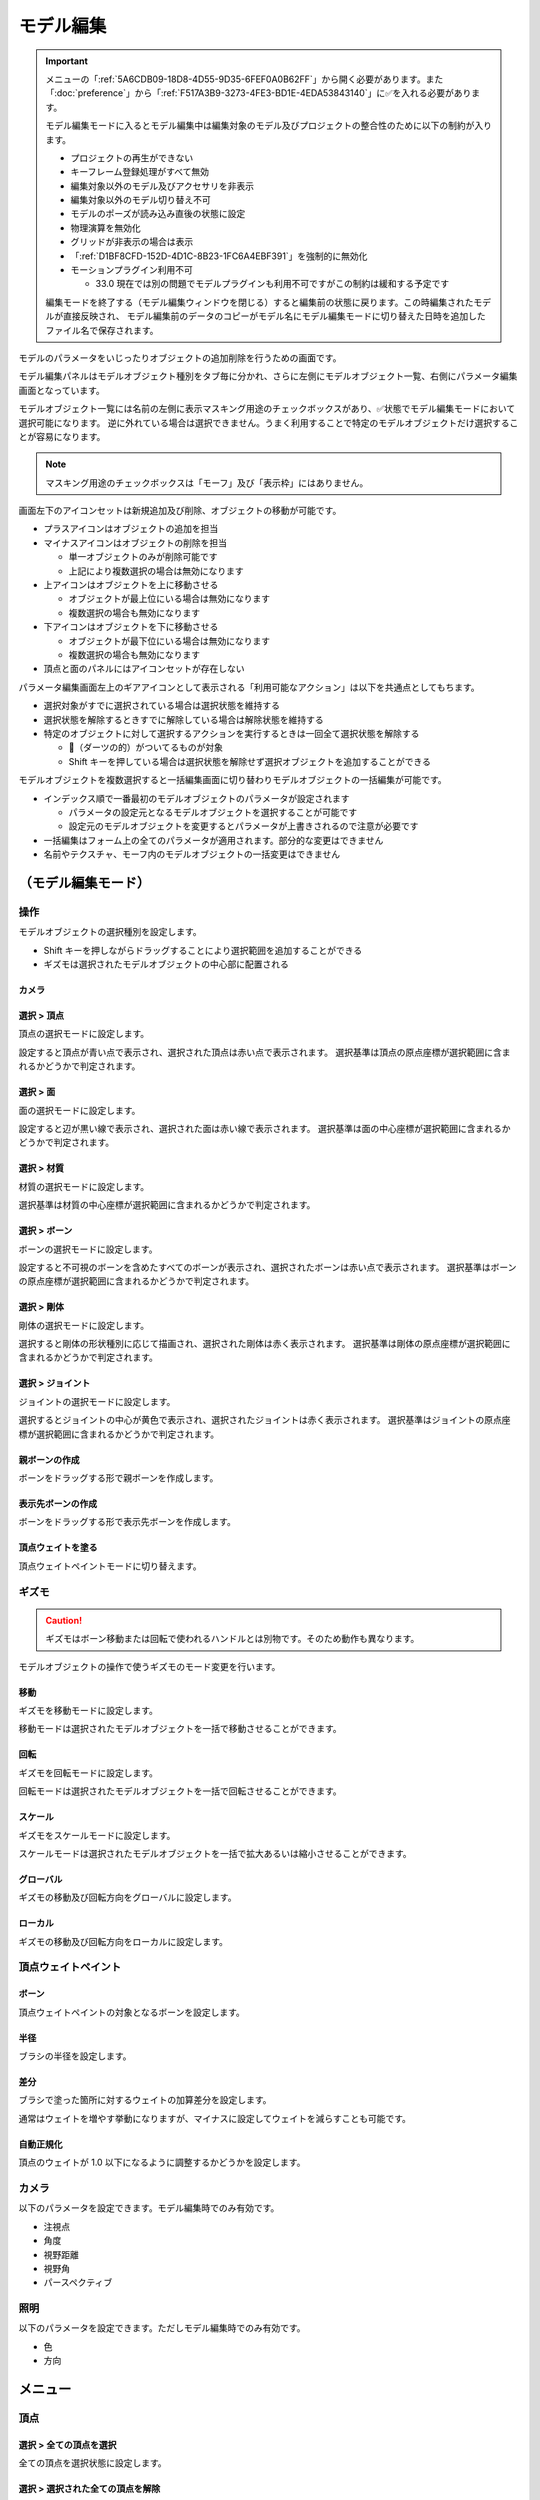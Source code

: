 ==========================================
モデル編集
==========================================

.. important::
   メニューの「:ref:`5A6CDB09-18D8-4D55-9D35-6FEF0A0B62FF`」から開く必要があります。また「:doc:`preference`」から「:ref:`F517A3B9-3273-4FE3-BD1E-4EDA53843140`」に✅を入れる必要があります。

   モデル編集モードに入るとモデル編集中は編集対象のモデル及びプロジェクトの整合性のために以下の制約が入ります。

   * プロジェクトの再生ができない
   * キーフレーム登録処理がすべて無効
   * 編集対象以外のモデル及びアクセサリを非表示
   * 編集対象以外のモデル切り替え不可
   * モデルのポーズが読み込み直後の状態に設定
   * 物理演算を無効化
   * グリッドが非表示の場合は表示
   * 「:ref:`D1BF8CFD-152D-4D1C-8B23-1FC6A4EBF391`」を強制的に無効化
   * モーションプラグイン利用不可

     * 33.0 現在では別の問題でモデルプラグインも利用不可ですがこの制約は緩和する予定です

   編集モードを終了する（モデル編集ウィンドウを閉じる）すると編集前の状態に戻ります。この時編集されたモデルが直接反映され、
   モデル編集前のデータのコピーがモデル名にモデル編集モードに切り替えた日時を追加したファイル名で保存されます。

モデルのパラメータをいじったりオブジェクトの追加削除を行うための画面です。

モデル編集パネルはモデルオブジェクト種別をタブ毎に分かれ、さらに左側にモデルオブジェクト一覧、右側にパラメータ編集画面となっています。

モデルオブジェクト一覧には名前の左側に表示マスキング用途のチェックボックスがあり、✅状態でモデル編集モードにおいて選択可能になります。
逆に外れている場合は選択できません。うまく利用することで特定のモデルオブジェクトだけ選択することが容易になります。

.. note::
   マスキング用途のチェックボックスは「モーフ」及び「表示枠」にはありません。

画面左下のアイコンセットは新規追加及び削除、オブジェクトの移動が可能です。

- プラスアイコンはオブジェクトの追加を担当
- マイナスアイコンはオブジェクトの削除を担当

  - 単一オブジェクトのみが削除可能です
  - 上記により複数選択の場合は無効になります

- 上アイコンはオブジェクトを上に移動させる

  - オブジェクトが最上位にいる場合は無効になります
  - 複数選択の場合も無効になります

- 下アイコンはオブジェクトを下に移動させる

  - オブジェクトが最下位にいる場合は無効になります
  - 複数選択の場合も無効になります

- 頂点と面のパネルにはアイコンセットが存在しない

パラメータ編集画面左上のギアアイコンとして表示される「利用可能なアクション」は以下を共通点としてもちます。

- 選択対象がすでに選択されている場合は選択状態を維持する
- 選択状態を解除するときすでに解除している場合は解除状態を維持する
- 特定のオブジェクトに対して選択するアクションを実行するときは一回全て選択状態を解除する

  - 🎯（ダーツの的）がついてるものが対象
  - Shift キーを押している場合は選択状態を解除せず選択オブジェクトを追加することができる

モデルオブジェクトを複数選択すると一括編集画面に切り替わりモデルオブジェクトの一括編集が可能です。

- インデックス順で一番最初のモデルオブジェクトのパラメータが設定されます

  - パラメータの設定元となるモデルオブジェクトを選択することが可能です
  - 設定元のモデルオブジェクトを変更するとパラメータが上書きされるので注意が必要です

- 一括編集はフォーム上の全てのパラメータが適用されます。部分的な変更はできません
- 名前やテクスチャ、モーフ内のモデルオブジェクトの一括変更はできません

（モデル編集モード）
******************************************

操作
==========================================

モデルオブジェクトの選択種別を設定します。

- Shift キーを押しながらドラッグすることにより選択範囲を追加することができる
- ギズモは選択されたモデルオブジェクトの中心部に配置される

カメラ
------------------------------------------

選択 > 頂点
----------------------------------------------------------------------

頂点の選択モードに設定します。

設定すると頂点が青い点で表示され、選択された頂点は赤い点で表示されます。
選択基準は頂点の原点座標が選択範囲に含まれるかどうかで判定されます。

選択 > 面
----------------------------------------------------------------------

面の選択モードに設定します。

設定すると辺が黒い線で表示され、選択された面は赤い線で表示されます。
選択基準は面の中心座標が選択範囲に含まれるかどうかで判定されます。

選択 > 材質
----------------------------------------------------------------------

材質の選択モードに設定します。

選択基準は材質の中心座標が選択範囲に含まれるかどうかで判定されます。

選択 > ボーン
----------------------------------------------------------------------

ボーンの選択モードに設定します。

設定すると不可視のボーンを含めたすべてのボーンが表示され、選択されたボーンは赤い点で表示されます。
選択基準はボーンの原点座標が選択範囲に含まれるかどうかで判定されます。

選択 > 剛体
----------------------------------------------------------------------

剛体の選択モードに設定します。

選択すると剛体の形状種別に応じて描画され、選択された剛体は赤く表示されます。
選択基準は剛体の原点座標が選択範囲に含まれるかどうかで判定されます。

選択 > ジョイント
----------------------------------------------------------------------

ジョイントの選択モードに設定します。

選択するとジョイントの中心が黄色で表示され、選択されたジョイントは赤く表示されます。
選択基準はジョイントの原点座標が選択範囲に含まれるかどうかで判定されます。

親ボーンの作成
------------------------------------------

ボーンをドラッグする形で親ボーンを作成します。

表示先ボーンの作成
------------------------------------------

ボーンをドラッグする形で表示先ボーンを作成します。

頂点ウェイトを塗る
------------------------------------------

頂点ウェイトペイントモードに切り替えます。

ギズモ
==========================================

.. caution::
   ギズモはボーン移動または回転で使われるハンドルとは別物です。そのため動作も異なります。

モデルオブジェクトの操作で使うギズモのモード変更を行います。

移動
----------------------------------------------------------------------

ギズモを移動モードに設定します。

移動モードは選択されたモデルオブジェクトを一括で移動させることができます。

回転
----------------------------------------------------------------------

ギズモを回転モードに設定します。

回転モードは選択されたモデルオブジェクトを一括で回転させることができます。

スケール
----------------------------------------------------------------------

ギズモをスケールモードに設定します。

スケールモードは選択されたモデルオブジェクトを一括で拡大あるいは縮小させることができます。

グローバル
----------------------------------------------------------------------

ギズモの移動及び回転方向をグローバルに設定します。

ローカル
----------------------------------------------------------------------

ギズモの移動及び回転方向をローカルに設定します。

頂点ウェイトペイント
==========================================

ボーン
----------------------------------------------------------------------

頂点ウェイトペイントの対象となるボーンを設定します。

半径
----------------------------------------------------------------------

ブラシの半径を設定します。

差分
----------------------------------------------------------------------

ブラシで塗った箇所に対するウェイトの加算差分を設定します。

通常はウェイトを増やす挙動になりますが、マイナスに設定してウェイトを減らすことも可能です。

自動正規化
----------------------------------------------------------------------

頂点のウェイトが 1.0 以下になるように調整するかどうかを設定します。

カメラ
==========================================

以下のパラメータを設定できます。モデル編集時でのみ有効です。

- 注視点
- 角度
- 視野距離
- 視野角
- パースペクティブ

照明
==========================================

以下のパラメータを設定できます。ただしモデル編集時でのみ有効です。

- 色
- 方向

メニュー
******************************************

頂点
==========================================

選択 > 全ての頂点を選択
----------------------------------------------------------------------

全ての頂点を選択状態に設定します。

選択 > 選択された全ての頂点を解除
----------------------------------------------------------------------

選択された全ての頂点を選択状態を解除します。

選択 > 選択された頂点が含まれる面を選択 🎯
----------------------------------------------------------------------

選択された頂点に含まれる面をすべて選択状態にします。

選択 > 選択された頂点が含まれる材質を選択 🎯
----------------------------------------------------------------------

選択された頂点に含まれる材質をすべて選択状態にします。

選択 > 選択された頂点が含まれる頂点モーフを選択 🎯
----------------------------------------------------------------------

選択された頂点に含まれる頂点モーフをすべて選択状態にします。

選択 > 選択された頂点が含まれるテクスチャモーフを選択 🎯
----------------------------------------------------------------------

選択された頂点に含まれるテクスチャモーフをすべて選択状態にします。

選択 > 次の種類に該当する頂点を選択 🎯
----------------------------------------------------------------------

以下の頂点種別に該当する全ての頂点を選択状態に設定します。

- BDEF1
- BDEF2
- BDEF4
- SDEF
- QDEF

マスキング > 選択された全ての頂点をマスキング
----------------------------------------------------------------------

選択された頂点をマスキングします。

マスキング > 選択された全ての頂点のマスキングを解除
----------------------------------------------------------------------

選択された全ての頂点をマスキング状態を解除します。

マスキング > 選択された面が含まれる材質を選択 🎯
----------------------------------------------------------------------

選択された面に含まれる材質をすべて選択状態にします。

マスキング > 全ての頂点のマスキング状態を反転
----------------------------------------------------------------------

全ての頂点のマスキング状態を反転します。

ボーン > 選択された頂点の中心にボーンを追加
----------------------------------------------------------------------

選択された頂点の中心点にボーンを追加します。

ボーンの位置が選択された頂点の中心点にあること以外は「新規ボーン作成」と同じです。

モーフ > 選択された頂点を頂点モーフに追加
----------------------------------------------------------------------

選択された頂点を指定した頂点モーフに追加します。頂点モーフが一つもない場合は実行できません。

モーフ > 選択された頂点をテクスチャモーフに追加
----------------------------------------------------------------------

選択された頂点を指定したテクスチャモーフに追加します。頂点モーフが一つもない場合は実行できません。

ウェイト転送 > ファイルから読み込み
----------------------------------------------------------------------

.. caution::
   ファイル仕様上 QDEF で設定された頂点情報を復元することができません（BDEF4 として設定されます）

   また「`PMXEditor ウェイト転送プラグイン <https://bowlroll.net/file/375>`_」の読み込み処理と異なり、最も近い頂点であっても明らかに離れている場合はスキップします

ウェイト転送で保存したファイルを読み込み、最も近い頂点に対して以下を再設定します。

- 位置
- 法線
- 設定されているボーン名
- ボーンウェイト
- SDEF 情報

ウェイト転送 > ファイルに保存
----------------------------------------------------------------------

選択されている頂点（頂点が一切選択されていない場合は全ての頂点）の以下の情報を保存します。これらの情報は「`PMXEditor ウェイト転送プラグイン <https://bowlroll.net/file/375>`_」で出力されるものと互換性があります。

- 位置
- 法線
- 設定されているボーン名
- ボーンウェイト
- SDEF 情報

面
=========================================

選択 > 全ての面を選択
----------------------------------------------------------------------

全ての面を選択状態に設定します。

選択 > 選択された全ての面を解除
----------------------------------------------------------------------

選択された全ての面を選択状態を解除します。

マスキング > 選択された全ての面をマスキング
----------------------------------------------------------------------

選択された面をマスキングします。

マスキング > 選択された全ての面のマスキングを解除
----------------------------------------------------------------------

選択された全ての面をマスキング状態を解除します。

マスキング > 全ての面のマスキング状態を反転
----------------------------------------------------------------------

全ての面のマスキング状態を反転します。

材質
==========================================

選択 > 全ての材質を選択
----------------------------------------------------------------------

全ての材質を選択状態に設定します。

選択 > 選択された全ての材質を解除
----------------------------------------------------------------------

選択された全ての材質を選択状態を解除します。

選択 > 選択された材質に含まれる全てのボーンを選択する 🎯
----------------------------------------------------------------------

選択された材質に含まれるボーン（厳密には面と頂点を経由した上で頂点に設定されているボーン）をすべて選択状態にします。

選択 > 選択された材質に含まれる全ての面を選択する 🎯
----------------------------------------------------------------------

選択された材質に含まれる面をすべて選択状態にします。

選択 > 選択された材質に含まれる全ての頂点を選択する 🎯
----------------------------------------------------------------------

選択された材質に含まれる頂点（面を経由）をすべて選択状態にします。

マスキング > 選択された全ての材質をマスキング
----------------------------------------------------------------------

選択された材質をマスキングします。

マスキング > 選択された全ての材質のマスキングを解除
----------------------------------------------------------------------

選択された全ての材質をマスキング状態を解除します。

マスキング > 全ての材質のマスキング状態を反転
----------------------------------------------------------------------

全ての材質のマスキング状態を反転します。

マスキング > 選択された材質を材質モーフに追加
----------------------------------------------------------------------

選択された材質を指定した材質モーフに追加します。材質モーフが一つもない場合は実行できません。

材質をマージする
----------------------------------------------------------------------

選択された材質をひとつ上にある材質にまとめます。選択された材質が最初にある場合は実行できません。

次のモデルにある材質からコピーする
----------------------------------------------------------------------

プロジェクト内にある編集中のモデル以外のモデルにある材質を指定して材質をコピーして追加します。

コピーされた材質は編集中のモデルの材質の末尾に追加されます。

ファイル (.obj) から材質を作成する
----------------------------------------------------------------------

ファイル（ ``.obj`` 形式のみ）を材質として作成して追加します。

* 頂点、法線、テクスチャ座標、頂点のインデックスがコピーされます
* 複数の形状があってもひとつの材質としてまとめられます
* ``obj`` ファイルに設定された材質設定は無視されます

大きさを変えたい場合は一回実行した後対象の材質を選択してギズモのスケールを選択して拡大あるいは縮小を行ってください。

ボーン
==========================================

選択 > 全てのボーンを選択
----------------------------------------------------------------------

全てのボーンを選択状態に設定します。

選択 > 選択された全てのボーンを解除
----------------------------------------------------------------------

選択された全てのボーンを選択状態を解除します。

選択 > 選択されたボーンが含まれる頂点を選択 🎯
----------------------------------------------------------------------

選択されたボーンに含まれる頂点をすべて選択状態にします。

選択 > 選択されたボーンが含まれるモーフを選択 🎯
----------------------------------------------------------------------

選択されたボーンに含まれるモーフをすべて選択状態にします。

選択 > 選択されたボーンが含まれる剛体を選択 🎯
----------------------------------------------------------------------

選択されたボーンに含まれる剛体をすべて選択状態にします。

選択 > 全ての表示ボーンを選択 🎯
----------------------------------------------------------------------

「表示」が有効な全てのボーンを選択状態に設定します。

選択 > 全ての移動可能ボーンを選択 🎯
----------------------------------------------------------------------

「回転可能」設定が有効な全てのボーンを選択状態に設定します。

選択 > 全ての移動可能ボーンを選択 🎯
----------------------------------------------------------------------

「移動可能」設定が有効な全てのボーンを選択状態に設定します。

マスキング > 選択された全てのボーンをマスキング
----------------------------------------------------------------------

選択されたボーンをマスキングします。

マスキング > 選択された全てのボーンのマスキングを解除
----------------------------------------------------------------------

選択された全てのボーンをマスキング状態を解除します。

マスキング > 全てのボーンのマスキング状態を反転
----------------------------------------------------------------------

全てのボーンのマスキング状態を反転します。

ボーン > 選択されたボーンを IK ボーンに追加
----------------------------------------------------------------------

選択されたボーンを指定した IK の IK リンクとして追加します。

表示枠 > 選択されたボーンを表示枠に追加
----------------------------------------------------------------------

選択されたボーンを指定した表示枠に追加します。予約枠への追加はできません。

モーフ > 選択されたボーンをボーンモーフに追加
----------------------------------------------------------------------

選択されたボーンを指定したボーンモーフに追加します。ボーンモーフが一つもない場合は実行できません。

新規追加
----------------------------------------------------------------------

ボーンを新規に作成して以下のどちらかに追加します。

* 最後尾
* 選択したオブジェクトの後ろ

コピーを追加
----------------------------------------------------------------------

選択されたボーンの複製を以下のどちらかに追加します。

* 最後尾
* 選択したオブジェクトの後ろ

接続先ボーンを作成
----------------------------------------------------------------------

選択されたボーンの複製を接続先ボーンとして作成して追加します。

* ボーン名に日本語の場合は「先」を、英語の場合は ``D`` を追加
* 作成される接続先ボーンの親は作成時に選択されたボーン

多段ボーンを作成
----------------------------------------------------------------------

多段ボーンを作成します。親と子の二種類があり、それぞれ違いがありますが選択されたボーンをコピーする点は共通です。

* 親

  * 選択されたボーンを親として、作成される多段ボーンを子として作成する
  * 作成される前に選択されたボーンが親だった場合は多段ボーンに置き換えられる
  * ボーン名に ``+`` が追加される
  * 「:ref:`CCDE11E1-3416-425D-80DF-A347F79E7BDD`」で作成される「グルーブ」の作成処理は「センター」に対してこの処理を適用したものと基本原理は同じ

* 子

  * 選択されたボーンを子として、作成される多段ボーンを親として作成する
  * 選択されたボーンの親が多段ボーンに置き換えられ、親の情報が多段ボーンに引き継がれる
  * ボーン名に ``-`` が追加される

ボーン（軸設定用）
==========================================

以下のプロパティが設定されている場合にのみ利用可能なメニューです

* 固定軸
* ローカル軸

親ボーンから設定
------------------------------------------

現在のボーンから親ボーンまでのベクトルを正規化したものを軸として設定します。親ボーンがない場合は利用できません。

接続先から設定
------------------------------------------

現在のボーンから接続先ボーンあるいは接続先原点までのベクトルを正規化したものを軸として設定します。

次のボーンから設定
------------------------------------------

現在のボーンから選択されたボーンまでのベクトルを正規化したものを軸として設定します。

次の方向のグローバル軸から設定
------------------------------------------

グローバル軸の固定値を設定します。

.. csv-table::

   X,1/0/0
   Y,0/1/0
   Z,0/0/1

モーフ
==========================================

選択 > 全てのモーフを選択
----------------------------------------------------------------------

全てのモーフを選択状態に設定します。

選択 > 選択された全てのモーフを解除
----------------------------------------------------------------------

選択された全てのモーフを選択状態を解除します。

選択 > 選択されたモーフから該当する全てのモデルオブジェクトを選択 🎯
----------------------------------------------------------------------

選択されたモーフの種別に応じて該当する全てのモデルオブジェクトを選択状態に設定します。

表示枠 > 選択されたモーフを表示枠に追加
----------------------------------------------------------------------

選択されたモーフを指定した表示枠に追加します。

モーフ > 選択されたモーフをグループモーフに追加
----------------------------------------------------------------------

選択されたモーフを指定したグループモーフに追加します。グループモーフが一つもない場合は実行できません。

モーフ > 選択されたモーフをフリップモーフに追加
----------------------------------------------------------------------

選択されたモーフを指定したフリップモーフに追加します。モデルのバージョンが 2.1 未満あるいはフリップモーフが一つもない場合は実行できません。

新規追加
----------------------------------------------------------------------

モーフを新規に作成して以下のどちらかに追加します。

* 最後尾
* 選択したオブジェクトの後ろ

コピーを追加
----------------------------------------------------------------------

選択されたモーフの複製を以下のどちらかに追加します。

* 最後尾
* 選択したオブジェクトの後ろ

ポーズファイルからボーンモーフを作成
----------------------------------------------------------------------

``vpd`` 形式のポーズファイルから編集中のモデルに存在するボーンの差分をとって差分が存在するものをボーンモーフとして作成します。

作成されるボーンモーフの名前はポーズファイル名で作成されます。

モデルファイルから頂点モーフを作成
----------------------------------------------------------------------

モデルファイルから編集中のモデルと一致する頂点の差分をとって差分が存在するものを頂点モーフとして作成します。編集中のモデルと読み込まれるモデルの頂点数は必ず一致させる必要があります。

作成される頂点モーフの名前はモデルファイル名で作成されます。

表示枠
==========================================

選択 > 全ての表示枠を選択
----------------------------------------------------------------------

全ての表示枠を選択状態に設定します。

選択 > 選択された全ての表示枠を解除
----------------------------------------------------------------------

選択された全ての表示枠を選択状態を解除します。

選択 > 選択された表示枠から該当するボーンまたはモーフを選択
----------------------------------------------------------------------

選択された表示枠に含まれるボーンあるいはモーフを選択状態に設定します。

剛体
==========================================

選択 > 全ての剛体を選択
----------------------------------------------------------------------

全ての剛体を選択状態に設定します。

選択 > 選択された全ての剛体を解除
----------------------------------------------------------------------

選択された全ての剛体を選択状態を解除します。

選択 > 選択された剛体から該当する全てのボーンを選択 🎯
----------------------------------------------------------------------

選択された剛体に設定されているボーンを全て選択状態に設定します。

マスキング > 選択された全ての剛体をマスキング
----------------------------------------------------------------------

選択された剛体をマスキングします。

マスキング > 選択された全ての剛体のマスキングを解除
----------------------------------------------------------------------

選択された全ての剛体をマスキング状態を解除します。

マスキング > 全ての剛体のマスキング状態を反転
----------------------------------------------------------------------

全ての剛体のマスキング状態を反転します。

新規追加
----------------------------------------------------------------------

剛体を新規に作成して以下のどちらかに追加します。

* 最後尾
* 選択したオブジェクトの後ろ

ふたつの剛体から中間ジョイントを作成
----------------------------------------------------------------------

選択されたふたつの剛体の中間位置にジョイントを作成します。

作成されるジョイントは以下の条件で作成され、それ以外は初期値で設定されます。

* 名前は剛体Aとなる剛体の名前をコピー
* 位置は選択されたふたつの剛体の中間地点で設定
* ``6-DOF with Spring`` として設定
* 剛体Aはインデックス順で先に来る方
* 剛体Bはインデックス順で後に来る方

コピーを追加
----------------------------------------------------------------------

選択された剛体の複製を以下のどちらかに追加します。

* 最後尾
* 選択したオブジェクトの後ろ

ジョイント
==========================================

選択 > 全てのジョイントを選択
----------------------------------------------------------------------

全てのジョイントを選択状態に設定します。

選択 > 選択された全てのジョイントを解除
----------------------------------------------------------------------

選択された全てのジョイントを選択状態を解除します。

選択 > 選択されたジョイントから該当する全てのボーンを選択 🎯
----------------------------------------------------------------------

選択されたジョイントに設定されている剛体経由のボーンを全て選択状態に設定します。

選択 > 選択されたジョイントから該当する全ての剛体を選択 🎯
----------------------------------------------------------------------

選択されたジョイントに設定されている剛体を全て選択状態に設定します。

マスキング > 選択された全てのジョイントをマスキング
----------------------------------------------------------------------

選択されたジョイントをマスキングします。

マスキング > 選択された全てのジョイントのマスキングを解除
----------------------------------------------------------------------

選択された全てのジョイントをマスキング状態を解除します。

マスキング > 全てのジョイントのマスキング状態を反転
----------------------------------------------------------------------

全てのジョイントのマスキング状態を反転します。

新規追加
----------------------------------------------------------------------

剛体をジョイントに作成して以下のどちらかに追加します。

* 最後尾
* 選択したオブジェクトの後ろ

コピーを追加
----------------------------------------------------------------------

選択されたジョイントの複製を以下のどちらかに追加します。

* 最後尾
* 選択したオブジェクトの後ろ

ソフトボディ
==========================================

選択 > 全てのソフトボディを選択
----------------------------------------------------------------------

全てのソフトボディを選択状態に設定します。

選択 > 選択された全てのソフトボディを解除
----------------------------------------------------------------------

選択された全てのソフトボディを選択状態を解除します。

マスキング > 選択された全てのソフトボディをマスキング
----------------------------------------------------------------------

選択されたソフトボディをマスキングします。

マスキング > 選択された全てのソフトボディのマスキングを解除
----------------------------------------------------------------------

選択された全てのソフトボディをマスキング状態を解除します。

マスキング > 全てのソフトボディのマスキング状態を反転
----------------------------------------------------------------------

全てのソフトボディのマスキング状態を反転します。

新規追加
----------------------------------------------------------------------

ソフトボディを新規に作成して以下のどちらかに追加します。

* 最後尾
* 選択したオブジェクトの後ろ

コピーを追加
----------------------------------------------------------------------

選択されたソフトボディの複製を以下のどちらかに追加します。

* 最後尾
* 選択したオブジェクトの後ろ

測定タブ
******************************************

モデルの測定情報を表示します。以下の情報が左パネルに表示されます。

- 頂点数
- 面数
- 材質数
- テクスチャ数
- ボーン数
- IKボーン数
- モーフ数
- 表情枠数
- 剛体数
- ジョイント数
- ソフトボディ数

一括モデル変形
==========================================

.. note::
   一括モデル変形はモデルオブジェクトの位置情報のみ更新します。

モデルを「身長ベース」あるいは「数値入力」により指定された数値にしたがって一括に変形を行います。

身長ベース
------------------------------------------

「`身長158cmプラグイン <https://seiga.nicovideo.jp/seiga/im2597790>`_」とほぼ同等の処理を行います。

身長ベースの場合は「数値入力」の Scale を「拡大率」で適用したものと同じ処理を行います。

.. note::
   「A. MMD におけるモデルの身長」は全ての頂点位置のうち Y の最低値と最高値の差分をとった値で計算されます。

.. csv-table::

   A. MMD におけるモデルの身長,モデルの身長を MMD における表示単位で表示します。読み取り専用です。
   B. MMD におけるセンチメートル単位,MMD における表示単位をセンチメートル単位に変換した時の数値を指定します。
   C. 補正用途のセンチメートル,靴や帽子などによりかさ上げされる分を補正するためのセンチメートル単位の数値を指定します。
   センチメートル単位のモデルの身長 (A * B + C),計算した結果を表示します。この値を変更すると拡大率が変わります。
   拡大率,計算結果と変更した結果の拡大率の差分を表示します。

「センチメートル単位のモデルの身長」の値を変更したうえで「適用」するとモデル変形が実行されます。また「リセット」で初期値に戻すことができます。

数値入力
------------------------------------------

数値入力は入力された Translation/Rotation/Scale を行列に変換して一括適用する処理を実行します。

- Translation
- Rotation
- Scale

情報タブ
******************************************

.. image:: images/model/info_tab.png

名称
==========================================

モデル名を指定します。PMD の場合のみ２０バイトの文字制限があります。

コメント
==========================================

コメントの入力欄です。PMD の場合のみ２５６バイトの文字制限があります。

文字エンコード
==========================================

.. caution::
   MikuMikuDance では UTF-16 のみが利用可能です。PMD の場合は仕様上 ShiftJIS 固定です。

文字コードを以下から指定します

- UTF-16
- UTF-8

追加 UV 数
==========================================

.. note::
   追加 UV は基本的にエフェクトで使われます。頂点数に応じてモデルのファイルサイズが肥大化するので必要な場合にのみ入れてください。

   材質に頂点色あるいはスフィアマップのサブテクスチャが有効の場合は拡張 UV のうち 1 番目が利用されます。

頂点に付与する追加 UV 数を 0-4 の間で指定します。

頂点タブ
******************************************

.. image:: images/model/vertex_tab.png

頂点座標
==========================================

頂点の座標を指定します

法線座標
==========================================

.. warning::
   全て 0 にすると不正な法線になり描画異常をきたす恐れがあるので指定しないてください。

法線のベクトルを指定します

UV座標
==========================================

.. note::
   0 未満または 1 以上の場合はミラーリングされます

UV（テクスチャ）座標を指定します。テクスチャ座標は対応する材質のテクスチャでメッシュとして表示されます。

所属材質
==========================================

頂点が属している材質名が表示されます。左隣のリンクボタンで該当材質の編集画面に遷移します。

エッジ幅
==========================================

頂点単位のエッジ幅を指定します（PMD の場合はエッジの有無のみが設定可能です）。

描画時は頂点のエッジ幅と材質のエッジ幅の乗算によりエッジ幅が決定されます。

頂点種別と影響ボーン
==========================================

.. caution::
   ボーンが未指定の場合は内部的にダミーボーンが設定されます。これはモデル描画を破綻させる原因になるため何らかのボーンを設定する必要があります。

頂点の変形方法を以下から指定します。ボーン選択左隣のリンクボタンで該当ボーンの編集画面に遷移します。

.. csv-table::

   種別,変形方法,ボーン指定数,備考
   BDEF1,線形ブレンド,1,ウェイト固定
   BDEF2,線形ブレンド,2,PMD はこの形式のみ対応かつ％単位設定
   BDEF4,線形ブレンド,4,ウェイトの合計が 1.0 を超える場合は自動的に正規化
   SDEF,球形ブレンド,2,MMD 特有で実装によって変形が変わる可能性あり
   QDEF,デュアルクォータニオン,4,ウェイトの取り扱いは BDEF4 と同じ、MMD 未対応

SDEF を指定した場合は以下の項目が追加されます

- C
- R0
- R1

面タブ
******************************************

.. image:: images/model/face_tab.png

材質タブ
******************************************

.. image:: images/model/material_tab.png

画面右側の材質一覧にあるチェックボックスで材質単位で表示非表示の切り替えが可能です。

名称
==========================================

.. note::
   PMD は仕様上材質名を持つことができないため便宜上の名前が設定されます。

材質名を指定します

環境光色（アンビエント）
==========================================

.. important::
   材質の基本色は以下の計算式で決定されます。

       ``環境光色`` + ``拡散色`` * ``照明色`` + ``鏡面光色`` * ``計算済みの反射強度``

照明が当たらないときの色を指定します。

拡散色（ディフューズ）
==========================================

照明に当たった時の色を指定します。透明度の指定が可能です。

鏡面光色（スペキュラー）
==========================================

反射した時の色を指定します。

鏡面光色の強度
==========================================

反射強度を設定します。0 の場合は鏡面光の計算自体がスキップされます。

エッジ色
==========================================

エッジ色を指定します。透明度は「エッジ色の透明度」で別途指定します。

エッジ色の透明度
==========================================

エッジの透明度を指定します。

エッジ幅
==========================================

エッジの幅（太さ）を指定します。

描画時は頂点のエッジ幅と材質のエッジ幅の乗算によりエッジ幅が決定されます。

Primitive Type
==========================================

.. caution::
   三角以外は PMX 2.1 から導入されたもののため MikuMikuDance では利用できません。

描画プリミティブを以下から指定します

- 三角（トライアングル）
- 線（ライン）
- 点（ポイント）

SphereMap Type
==========================================

.. caution::
   サブテクスチャは頂点カラーと混在することができません。

スフィアマップの種別を指定します。サブテクスチャを利用する場合のみ拡張 UV1 が利用されます。

- なし
- 乗算
- 加算
- サブテクスチャ

テクスチャ
==========================================

.. note::
   モデルのテクスチャで利用可能な拡張子は以下の通りです。

   * png
   * jpg
   * bmp
   * tga

   PMD の場合のみパス名に対して２０バイトの制限があります。

歯車アイコンをクリックするとメニューが表示され以下の処理を行うことが出来ます

.. csv-table::

   項目,説明
   拡散光テクスチャを設定,拡散光テクスチャをファイルから読み込んで設定します
   スフィアマップテクスチャを設定,スフィアマップテクスチャをファイルから読み込んで設定します
   トゥーンテクスチャを設定,トゥーンテクスチャをファイルから読み込んで設定します
   拡散光テクスチャをクリア,拡散光テクスチャを無効にします
   スフィアマップテクスチャをクリア,スフィアマップテクスチャを無効にします
   トゥーンテクスチャをクリア,トゥーンテクスチャを無効にします

拡散光テクスチャ
------------------------------------------

拡散光テクスチャの中身を表示します。

「UV メッシュを表示する」を有効にすると材質に対応する頂点のテクスチャ座標のメッシュが表示されます。

スフィアマップテクスチャ
------------------------------------------

スフィアマップテクスチャの中身を表示します。

「UV メッシュを表示する」を有効にすると材質に対応する頂点の法線のメッシュが表示されます。

トゥーンテクスチャ
------------------------------------------

トゥーンテクスチャの中身を表示します。

カリング無効（両面描画）
==========================================

.. tip::
   両面描画は描画処理速度が影響が出るため、裏面を描画する必要がない不透明な材質の場合はチェックを外したままにしましょう。

カリングを無効にするかどうかを指定します。無効にした場合は両面描画されます。

地面影の投影対象
==========================================

地面影の投影対象にするかどうかを指定します。

スカイドームなどのオブジェクトを覆う系の材質を投影対象から外したいときに使います。

セルフシャドウの投影対象
==========================================

セルフシャドウの投影対象にするかどうかを指定します。内部的にはセルフシャドウマップテクスチャへの描画判定に利用されます。

利用想定は「地面影の投影対象」と同じです。

セルフシャドウ
==========================================

セルフシャドウの投影結果を反映して描画するかどうかを指定します。

セルフシャドウによる影を落としたくない用途で外したいときに使います。

エッジ
==========================================

エッジの描画対象とするかどうかを指定します。この設定が無効になっている場合はエッジの描画がされなくなるためエッジ設定がすべて無視されます。

頂点カラー
==========================================

.. caution::
   PMX 2.1 から導入されたもののため MikuMikuDance では利用できません。またそれ故にエフェクト側の対応が皆無であるため利用機会は少ないかもしれません。

   PMX の仕様上、頂点カラーはサブテクスチャと混在することができません。

頂点カラーを使用するかどうかを指定します。頂点カラーを利用する場合は拡張 UV の1番目が頂点の色として利用されます。

ボーンタブ
******************************************

.. image:: images/model/bone_tab.png

名称
==========================================

.. important::
   ボーン名は VMD の仕様のため出来る限り７文字以内（厳密には１５バイト以内）収めてください。これを超えると VMD 読み込み時にボーン変形が正しく適用されない問題が発生します。
   ただし利用者が操作しないボーン、例えばボーン表示先などは変形させて保存しない限りは問題ありません。また NMD のみ利用する場合は文字制限を気にする必要はありません。

   ボーン名はモーションの挙動にも関わるためモデルのボーン全体で一意になるようにして重複させないようにしてください。

   これらの問題は「:ref:`D102480C-FFFB-43BA-9561-291E1AF4255B`」を利用することで検出することができます。

ボーン名を指定します。PMD の場合のみ２０バイトの制限があります。

原点座標
==========================================

ボーンの原点座標を指定します。

ボーン変形においてローカル座標を求める基準となります。

親ボーン
==========================================

親ボーンを指定します。親ボーンを指定すると親ボーンの変形に連動する形となります。

親ボーンが指定されており、かつ該当ボーンが親ボーンより先に変形される状態の場合は異常を示すために文字色が白色から黄色に変わります。
詳細は「:ref:`3BAF6B87-F383-4423-955E-AC3670F76BDE`」を参照してください。

接続先ボーン
==========================================

「接続先ボーン」が指定されている場合の接続先ボーンを指定します。

接続先原点座標
==========================================

「接続先原点座標」が指定されている場合の接続先ボーンの原点座標を指定します。

.. _3BAF6B87-F383-4423-955E-AC3670F76BDE:

変形階層
==========================================

.. note::
   ボーン変形は以下の順番でソートしてから実行されます。

   * 「物理演算後計算の有無」

     * 物理演算後計算がない方を優先

   * 変形階層順

     * 変形階層の値が小さいほど優先

   * ボーン番号順

変形階層を指定します。変形順序を制御するために利用され、PMD からの変換で複数の IK が使われている場合において変形階層が予め指定されることがあります。

親ボーン系で文字が黄色く表示されている場合は以下の問題に該当している可能性があります。これは上記のボーン変形のソート仕様に基づいて行われてるため、
子ボーンが親ボーンより先に変形する逆転現象が発生し、親ボーンの変形を考慮せずに変形されてしまう問題が発生します。

* 親ボーンが「物理演算後計算」が「有効」かつ子ボーンが「物理演算後計算」が「無効」
* 親ボーンが子ボーンより前にあり、かつ親ボーンの変形階層の値が子ボーンより大きい
* 親ボーンが子ボーンより後にあり、かつ親ボーンの変形階層の値が子ボーンと同じか大きい

移動可能
==========================================

ボーンが移動可能かどうかを指定します。

有効にすることで以下に影響します。

.. note::
   これらの項目は「操作可能」が有効である必要があります。無効の場合は回転可能であっても一切の操作ができません。

- 「移動」が選択可能になりモデル上の移動ハンドルが表示される
- ビューポート右下の移動ハンドルが利用可能になる
- 移動パラメータが設定可能になる

回転可能
==========================================

ボーンが回転可能かどうかを指定します。

有効にすることで以下に影響します。

.. note::
    これらの項目は「操作可能」が有効である必要があります。無効の場合は回転可能であっても一切の操作ができません。

- 「回転」が選択可能になりモデル上の回転ハンドルが表示される
- ビューポート右下の回転ハンドルが利用可能になる
- 回転パラメータが設定可能になる

可視
==========================================

ボーンが可視であるかどうかを指定します。

有効にすることで以下に影響します。

- ボーン接続表示
- ポーズファイル書き出し時に保存対象となる

「操作可能」が無効の場合はボーン接続表示されるのみで一切の操作できません。また、可視状態に関わらずラベルに追加しない限りタイムラインのトラックに表示されません。

不可視ボーンはボーン編集時にのみ表示されます。その際はグレーで表示されます。

操作可能
==========================================

ボーンが操作可能かどうかを指定します。

有効にすることで以下のふたつに影響します。通常は「可視」と併用で利用します。

- 「移動可能」の有効で移動ハンドルが表示される
- 「回転可能」の有効で回転ハンドルが表示される

IK 制約
==========================================

ボーンが IK 制約を持つかどうかを指定します。

ボーン接続表示において黄色で表示されます。

エフェクター（作用）ボーン
----------------------------------------------------------------------

IK の起点となるボーンを指定します。これは利用者が直接操作するボーンになります。

ターゲット（終点）ボーン
----------------------------------------------------------------------

IK の終点となるボーンを指定します。

角度
----------------------------------------------------------------------

IK リンクボーンにおいて動かせる角度を指定します。

IK リンクボーン
----------------------------------------------------------------------

起点と終点の間につながるボーンを指定します。

試行回数
----------------------------------------------------------------------

.. note::
   IK の仕組み上エフェクターボーンが極端な位置にあると位置を正しく決定することができなくなるため、試行回数に関わらず不安定になります。

IK の試行回数を指定します。

試行回数は多いほど安定度をあげますが処理負荷が大きくなります。一方で少ないほど処理負荷が小さくなりますが不安定になります。

移動付与
==========================================

ボーンに移動付与をつけるかどうかを指定します。

移動付与は親ボーンが移動したとき該当ボーンを親ボーンと同じ移動量で追従する仕組みです。移動量は付与率によって変えることができます。

付与親ボーン
----------------------------------------------------------------------

連動する付与親ボーンを指定します。

該当ボーンが付与親ボーンより先に変形される状態の場合は異常を示すために文字色が白色から黄色に変わります。
詳細は「:ref:`3BAF6B87-F383-4423-955E-AC3670F76BDE`」を参照してください。

付与率
----------------------------------------------------------------------

割合を指定します。 1.0 の場合は親ボーンと同じ移動量が適用されます。マイナスを指定すると動きをキャンセルする使い方が可能になります。

回転付与
==========================================

ボーンに回転付与をつけるかどうかを指定します。

回転付与は親ボーンが回転したとき該当ボーンを親ボーンと同じ回転量で追従する仕組みです。回転量は付与率によって変えることができます。
また親ボーンを IK リンクに設定しその IK リンクによって自動的に回転量が設定された場合も適用されます。

親ボーン
----------------------------------------------------------------------

連動する親ボーン（付与親）を指定します。

付与率
----------------------------------------------------------------------

割合を指定します。 1.0 の場合は親ボーンと同じ移動量が適用されます。マイナスを指定すると動きをキャンセルする使い方が可能になります。

固定軸
==========================================

ボーンに固定軸を持つかを指定します。

固定軸を設定するとグローバル及びローカル関係なく指定された軸に沿う形で変形します。また IK にも角度制限よりも優先的に適用されます。

ボーン接続表示において紫色で表示されます。またビューポート右下のハンドルから操作された時軸は表示されません。

固定軸
----------------------------------------------------------------------

.. caution::
   すべて 0 に設定すると不正な軸になりボーン操作時に異常な動きを起こす原因になるため設定しないようにしてください。

固定軸のベクトル値を指定します

ローカル軸
==========================================

ボーンにローカル軸を持つかを指定します。

.. note::
   ローカル軸は X 軸及び Z 軸のベクトルから Y 軸を計算し、直交になるように自動的に計算されます。そのため、Y 軸の設定項目はありません。

   親ボーンに「右腕」または「左腕」が含まれている場合はローカル軸を設定しなくても自動的にローカル軸が設定されます。なおローカル軸がすでに設定されている場合はそちらを優先します。

ローカル軸を設定すると変形方法がローカルの場合においてビューポート右下のハンドルから操作された時に指定された軸に沿う形で変形します（グローバル時は適用しない）。

X軸
----------------------------------------------------------------------

.. caution::
   すべて 0 に設定すると不正な軸になりボーン操作時に異常な動きを起こす原因になるため設定しないようにしてください。

X軸方向のベクトル値を指定します

Z軸
----------------------------------------------------------------------

.. caution::
   すべて 0 に設定すると不正な軸になりボーン操作時に異常な動きを起こす原因になるため設定しないようにしてください。

Z軸方向のベクトル値を指定します

物理演算後計算
==========================================

ボーンの変形処理を物理演算処理のあとに実施するかどうかを指定します。

モーフタブ
******************************************

.. image:: images/model/morph_tab.png

名称
==========================================

.. important::
   モーフ名は VMD の仕様のため出来る限り７文字以内（厳密には１５バイト以内）に収めてください。これを超えると VMD 読み込み時にモーフ変形が正しく適用されない問題が発生します。
   ただし NMD のみ利用する場合は文字制限を気にする必要はありません。

   モーフ名はモーションの挙動にも関わるためモデルのモーフ全体で一意になるようにして重複させないようにしてください。

   これらの問題は「:ref:`D102480C-FFFB-43BA-9561-291E1AF4255B`」を利用することで検出することができます。

モーフ名を指定します

カテゴリ
==========================================

カテゴリを以下から指定します。これは :ref:`D971D5DE-F7A7-4643-9A97-AFB7A8495649` において指定されたカテゴリに配置されます。

- 目
- まゆ
- リップ
- その他

種別
==========================================

.. caution::
   「フリップ」と「インパルス」は PMX 2.1 から導入されたもののため MikuMikuDance では利用できません。
   また PMD では頂点モーフのみが利用可能です。

種別を以下から指定します。

- ボーン
- フリップ
- グループ
- インパルス
- 材質
- テクスチャ
- 拡張 UV1
- 拡張 UV2
- 拡張 UV3
- 拡張 UV4
- 頂点

ボーン
----------------------------------------------------------------------

ボーンモーフは複数のボーンを一括変形して処理するモーフです。

.. csv-table::

   項目,説明
   ボーン,対象ボーンを設定します
   移動,ウェイト最大時の移動量を設定します
   回転,ウェイト最大時の回転量を設定します

フリップ
----------------------------------------------------------------------

フリップモーフはウェイト値に応じて個々のモーフを固定のウェイト値で変形させるモーフです。
実質的に二値しか利用できないテクスチャあるいは拡張 UV モーフの組み合わせで利用します。

.. csv-table::

   項目,説明
   モーフ,対象モーフを設定します
   ウェイト,固定値のウェイトを設定します

グループ
----------------------------------------------------------------------

グループモーフは複数のモーフを指定したウェイト値で乗算して一括変形させるモーフです。

.. csv-table::

   項目,説明
   モーフ,対象モーフを設定します
   ウェイト,固定値のウェイトを設定します

インパルス
----------------------------------------------------------------------

インパルスモーフは剛体にトルク（力）とベロシティ（速度）を適用して加速度をつけるモーフです。特性上対象剛体は「ボーン連動」以外を利用する必要があります。

.. csv-table::

   項目,説明
   剛体,対象剛体を設定します
   トルク,ウェイト最大時のトルク（力）を設定します
   ベロシティ,ウェイト最大時のベロシティ（速度）を設定します
   ローカル軸,ローカル軸を利用するかどうかを設定します

材質
----------------------------------------------------------------------

材質モーフは複数材質の色情報を一括変形するモーフです。

.. csv-table::

   項目,説明
   材質,対象材質を設定します
   環境光色,ウェイト最大時の環境光色を設定します
   拡散光色,ウェイト最大時の拡散光色を設定します
   反射光色,ウェイト最大時の反射光色を設定します
   反射強度,ウェイト最大時の反射強度を設定します
   エッジ色,ウェイト最大時のエッジ色を設定します
   エッジ幅,ウェイト最大時のエッジ幅を設定します
   拡散テクスチャブレンド係数,ウェイト最大時の拡散テクスチャのブレンド係数を設定します
   スフィアマップテクスチャブレンド係数,ウェイト最大時のスフィアマップテクスチャのブレンド係数を設定します
   トゥーンテクスチャブレンド係数,ウェイト最大時のトゥーンテクスチャのブレンド係数を設定します

テクスチャ
----------------------------------------------------------------------

テクスチャモーフは複数頂点のテクスチャ座標を一括変形させるモーフです。

.. csv-table::

   項目,説明
   頂点,対象頂点を設定します
   テクスチャ座標,ウェイト最大時のテクスチャ座標を設定します

拡張 UV
----------------------------------------------------------------------

拡張 UV モーフは複数頂点の拡張 UV 座標を一括変形させるモーフです。

.. csv-table::

   項目,説明
   頂点,対象頂点を設定します
   拡散 UV 座標,ウェイト最大時の拡張 UV 座標を設定します

頂点
----------------------------------------------------------------------

頂点モーフは複数頂点の位置座標を一括変形させるモーフです。

.. csv-table::

   項目,説明
   頂点,対象頂点を設定します
   位置,ウェイト最大時の位置差分を設定します

表示枠（ラベル）タブ
******************************************

.. image:: images/model/label_tab.png

名称
==========================================

表示枠名を指定します。PMD の場合のみ５０バイトの制限があります。

剛体タブ
******************************************

.. image:: images/model/rigid_body_tab.png

名称
==========================================

剛体名を指定します。PMD の場合のみ２０バイトの制限があります。

接続ボーン
==========================================

剛体の接続先ボーンを指定します。これは「オブジェクト種別」によって動作が変わります。

.. csv-table::

   項目,説明
   演算結果を全て反映,物理演算の結果をボーン変形に適用
   回転のみ反映,物理演算の結果をボーン変形に適用
   ボーン連動,ボーン変形の結果を物理演算に適用

ボーン選択左隣のリンクボタンで該当ボーンの編集画面に遷移します。

オブジェクト種別
==========================================

剛体の動作種別を指定します。

.. csv-table::

   項目,説明
   演算結果を全て反映,物理演算の結果をボーンに反映させます
   回転のみ反映,物理演算の結果のうち回転のみをボーンに反映させます（移動は破棄）
   ボーン連動,物理演算の結果を使わず逆にボーン変形を物理演算に反映させます

ボーン連動のみボーン変形の結果を物理演算に反映させます。それ以外は物理演算の結果をボーン変形に反映させる仕組みのため、
仮にボーン変形があったとしても物理演算の結果に上書きされます。

形状種別
==========================================

剛体の形状を指定します。

- 箱
- カプセル
- 球体

原点座標
==========================================

剛体の原点座標を指定します。

回転
==========================================

剛体の回転角度を指定します

形状の大きさ
==========================================

「形状種別」で指定した形状の大きさを指定します。形状によって適用される値が変わります（✅ は適用される値）。

.. csv-table::

   項目,X,Y,Z
   箱,✅,✅,✅
   カプセル,✅,✅,
   球体,✅,,

質量
==========================================

剛体の質量を指定します。

移動減衰
==========================================

剛体の移動減衰を指定します。

回転減衰
==========================================

剛体の回転減衰を指定します。

摩擦係数
==========================================

剛体の摩擦係数を指定します。

反発係数
==========================================

剛体の反発係数を指定します。

ジョイントタブ
******************************************

.. image:: images/model/joint_tab.png

名称
==========================================

ジョイント名を指定します。PMD の場合のみ２０バイトの制限があります。

接続剛体 (A)
==========================================

ジョイントが接続する剛体を指定します。剛体選択左隣のリンクボタンで該当剛体の編集画面に遷移します。

接続剛体 (B)
==========================================

ジョイントが接続する剛体を指定します。剛体選択左隣のリンクボタンで該当剛体の編集画面に遷移します。

原点座標
==========================================

ジョイントの原点座標を指定します。

回転
==========================================

ジョイントの回転角度を指定します

移動上限
==========================================

ジョイントの移動上限を指定します。

移動下限
==========================================

ジョイントの移動下限を指定します。

移動剛性
==========================================

ジョイントの移動剛性を指定します。

回転上限
==========================================

ジョイントの回転上限を指定します。

回転下限
==========================================

ジョイントの回転下限を指定します。

回転剛性
==========================================

ジョイントの回転剛性を指定します。

ソフトボディタブ
******************************************

.. caution::
   PMX 2.1 から導入されたもののため MikuMikuDance では利用できません。

名称
==========================================

ソフトボディ名を指定します

材質
==========================================

ソフトボディに対応する材質を指定します。

形状種別
==========================================

- 三角メッシュ
- ロープ

エアロモデル種別
==========================================

合計質量
==========================================

衝突マージン
==========================================

衝突グループID
==========================================

衝突グループマスク
==========================================

クラスタ数
==========================================

クラスタを有効にする
==========================================

ソフトボディのパラメータ
==========================================

- Velocity Correction Factor
- Damping Coefficient
- Drag Coefficient
- Lift Coefficient
- Pressure Coefficient
- Volume Conversation Coefficient
- Dynamic Friction Coefficient
- Pose Matching Coefficient
- Rigid Contact Hardness
- Kinetic Contact Hardness
- Soft Contact Hardness
- Anchor Hardness
- Soft vs Kinetic Hardness
- Soft vs Rigid Hardness
- Soft vs Soft Hardness
- Soft vs Kinetic Impulse Split
- Soft vs Rigid Impulse Split
- Soft vs Soft Impulse Split
- Linear Stiffness Coefficient
- Angular Stiffness Coefficient
- Volume Stiffness Coefficient
- Bending Constraints Distance
- Velocity Solver Iterations
- Position Solver Iterations
- Drift Solver Iterations
- Cluster Solver Iterations
- Enable Bending Constraints
- Enable Randomize Constraints

.. [#f1] https://news.mynavi.jp/article/osxhack-169/
